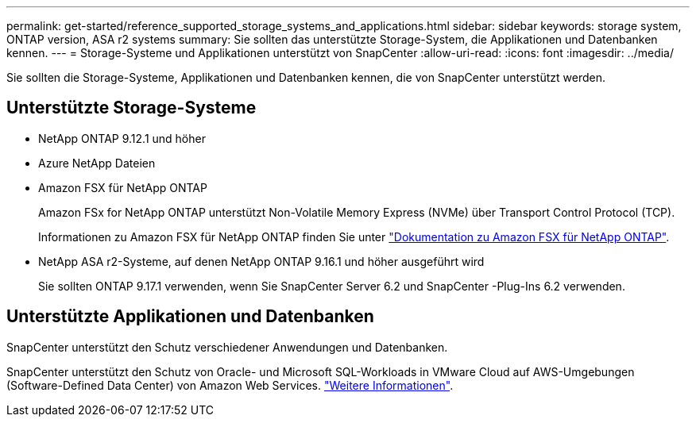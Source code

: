 ---
permalink: get-started/reference_supported_storage_systems_and_applications.html 
sidebar: sidebar 
keywords: storage system, ONTAP version, ASA r2 systems 
summary: Sie sollten das unterstützte Storage-System, die Applikationen und Datenbanken kennen. 
---
= Storage-Systeme und Applikationen unterstützt von SnapCenter
:allow-uri-read: 
:icons: font
:imagesdir: ../media/


[role="lead"]
Sie sollten die Storage-Systeme, Applikationen und Datenbanken kennen, die von SnapCenter unterstützt werden.



== Unterstützte Storage-Systeme

* NetApp ONTAP 9.12.1 und höher
* Azure NetApp Dateien
* Amazon FSX für NetApp ONTAP
+
Amazon FSx for NetApp ONTAP unterstützt Non-Volatile Memory Express (NVMe) über Transport Control Protocol (TCP).

+
Informationen zu Amazon FSX für NetApp ONTAP finden Sie unter https://docs.aws.amazon.com/fsx/latest/ONTAPGuide/what-is-fsx-ontap.html["Dokumentation zu Amazon FSX für NetApp ONTAP"^].

* NetApp ASA r2-Systeme, auf denen NetApp ONTAP 9.16.1 und höher ausgeführt wird
+
Sie sollten ONTAP 9.17.1 verwenden, wenn Sie SnapCenter Server 6.2 und SnapCenter -Plug-Ins 6.2 verwenden.





== Unterstützte Applikationen und Datenbanken

SnapCenter unterstützt den Schutz verschiedener Anwendungen und Datenbanken.

SnapCenter unterstützt den Schutz von Oracle- und Microsoft SQL-Workloads in VMware Cloud auf AWS-Umgebungen (Software-Defined Data Center) von Amazon Web Services. https://community.netapp.com/t5/Tech-ONTAP-Blogs/Protect-Oracle-MS-SQL-workloads-using-NetApp-SnapCenter-in-VMware-Cloud-on-AWS/ba-p/449168["Weitere Informationen"^].
